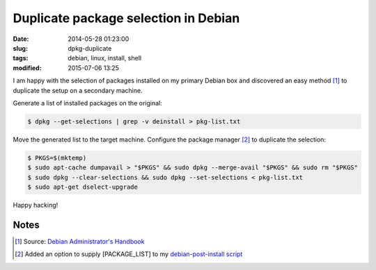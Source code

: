 =====================================
Duplicate package selection in Debian
=====================================

:date: 2014-05-28 01:23:00
:slug: dpkg-duplicate
:tags: debian, linux, install, shell
:modified: 2015-07-06 13:25

I am happy with the selection of packages installed on my primary Debian box and discovered an easy method [1]_ to duplicate the setup on a secondary machine.

Generate a list of installed packages on the original:

.. code-block:: bash

    $ dpkg --get-selections | grep -v deinstall > pkg-list.txt

Move the generated list to the target machine. Configure the package manager [2]_ to duplicate the selection:

.. code-block:: bash

    $ PKGS=$(mktemp)
    $ sudo apt-cache dumpavail > "$PKGS" && sudo dpkg --merge-avail "$PKGS" && sudo rm "$PKGS"
    $ sudo dpkg --clear-selections && sudo dpkg --set-selections < pkg-list.txt
    $ sudo apt-get dselect-upgrade

Happy hacking!

Notes
-----

.. [1] Source: `Debian Administrator's Handbook <http://debian-handbook.info/browse/wheezy/sect.apt-get.html>`_
.. [2] Added an option to supply [PACKAGE_LIST] to my `debian-post-install script <https://github.com/vonbrownie/linux-post-install/blob/master/scripts/debian-post-install.sh>`_
